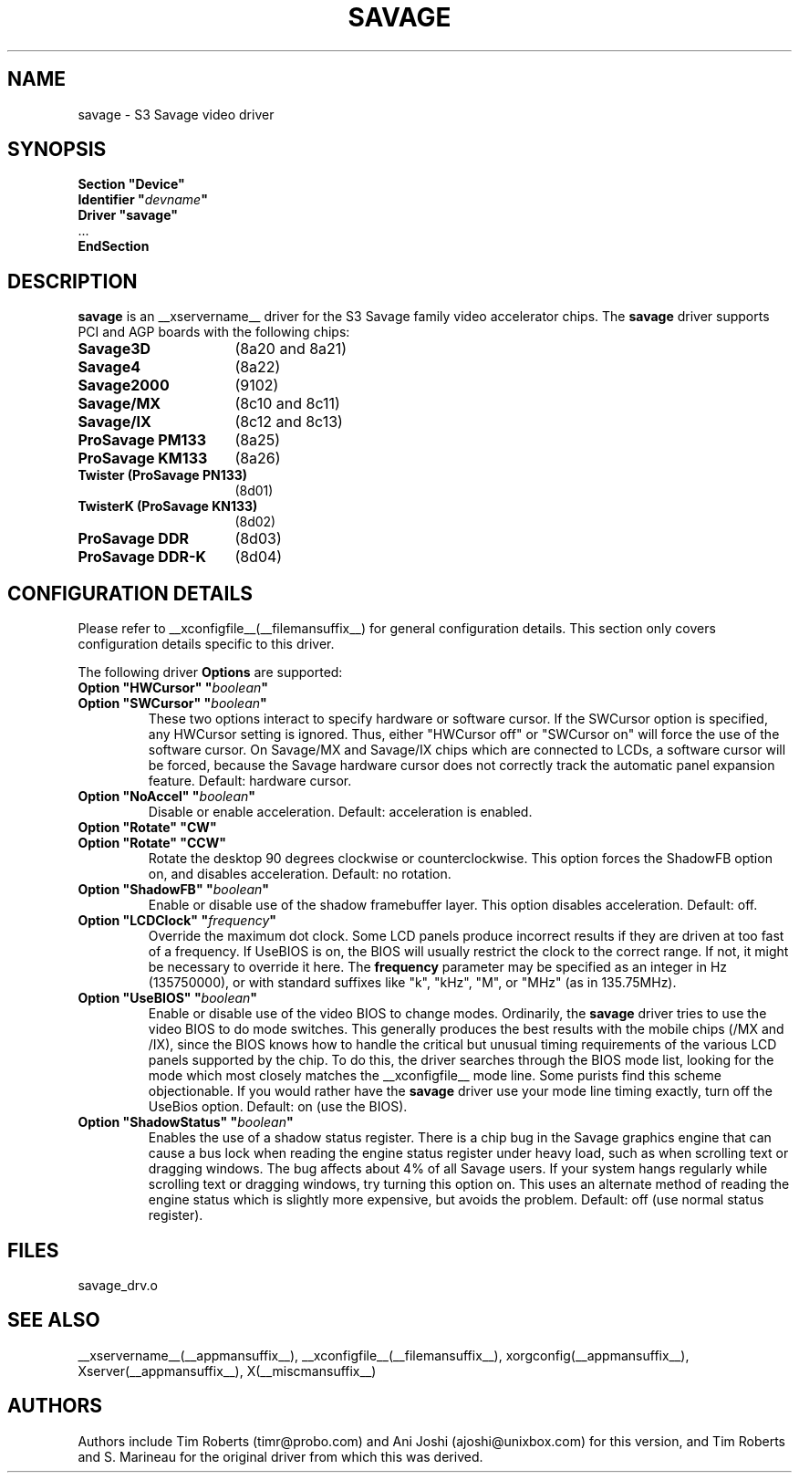 .\" $XFree86: xc/programs/Xserver/hw/xfree86/drivers/savage/savage.man,v 1.7 2003/11/09 20:43:57 dawes Exp $ 
.\" shorthand for double quote that works everywhere.
.ds q \N'34'
.TH SAVAGE __drivermansuffix__ __vendorversion__
.SH NAME
savage \- S3 Savage video driver
.SH SYNOPSIS
.nf
.B "Section \*qDevice\*q"
.BI "  Identifier \*q"  devname \*q
.B  "  Driver \*qsavage\*q"
\ \ ...
.B EndSection
.fi
.SH DESCRIPTION
.B savage 
is an __xservername__ driver for the S3 Savage family video accelerator chips.  The
.B savage
driver supports PCI and AGP boards with the following chips:
.TP 16
.BI Savage3D
(8a20 and 8a21) 
.TP 16
.B Savage4
(8a22) 
.TP 16
.B Savage2000
(9102) 
.TP 16
.B Savage/MX
(8c10 and 8c11) 
.TP 16
.B Savage/IX
(8c12 and 8c13) 
.TP 16
.B ProSavage PM133
(8a25)
.TP 16
.B ProSavage KM133
(8a26)
.TP 16
.B Twister (ProSavage PN133)
(8d01)
.TP 16
.B TwisterK (ProSavage KN133)
(8d02)
.TP 16
.B ProSavage DDR
(8d03)
.TP 16
.B ProSavage DDR-K
(8d04)
.SH CONFIGURATION DETAILS
Please refer to __xconfigfile__(__filemansuffix__) for general configuration
details.  This section only covers configuration details specific to this
driver.
.PP
The following driver
.B Options
are supported:
.TP
.BI "Option \*qHWCursor\*q \*q" boolean \*q
.TP
.BI "Option \*qSWCursor\*q \*q" boolean \*q
These two options interact to specify hardware or software cursor.  If the
SWCursor option is specified, any HWCursor setting is ignored.  Thus, either
\*qHWCursor off\*q or \*qSWCursor on\*q will force the use of the software 
cursor.  On Savage/MX and Savage/IX chips which are connected to LCDs, a
software cursor will be forced, because the Savage hardware cursor does not 
correctly track the automatic panel expansion feature.
Default: hardware cursor.
.TP
.BI "Option \*qNoAccel\*q \*q" boolean \*q
Disable or enable acceleration.  Default: acceleration is enabled.
.TP
.BI "Option \*qRotate\*q \*qCW\*q"
.TP
.BI "Option \*qRotate\*q \*qCCW\*q"
Rotate the desktop 90 degrees clockwise or counterclockwise.  This option 
forces the ShadowFB option on, and disables acceleration.
Default: no rotation.
.TP
.BI "Option \*qShadowFB\*q \*q" boolean \*q
Enable or disable use of the shadow framebuffer layer.  This option
disables acceleration.  Default: off.
.TP
.BI "Option \*qLCDClock\*q \*q" frequency \*q
Override the maximum dot clock.  Some LCD panels produce incorrect results if
they are driven at too fast of a frequency.  If UseBIOS is on, the BIOS will
usually restrict the clock to the correct range.  If not, it might be 
necessary to override it here.  The
.B frequency
parameter may be specified as an integer in Hz (135750000), or with
standard suffixes like "k", "kHz", "M", or "MHz" (as in 135.75MHz).
.TP
.BI "Option \*qUseBIOS\*q \*q" boolean \*q
Enable or disable use of the video BIOS to change modes.  Ordinarily, the 
.B savage 
driver tries to use the video BIOS to do mode switches.  This generally 
produces the best results with the mobile chips (/MX and /IX), since the BIOS
knows how to handle the critical but unusual timing requirements of the 
various LCD panels supported by the chip.  To do this, the driver searches
through the BIOS mode list, looking for the mode which most closely matches
the __xconfigfile__ mode line.  Some purists find this scheme objectionable.  If 
you would rather have the
.B savage
driver use your mode line timing exactly, turn off the UseBios option.  
Default: on (use the BIOS).
.TP
.BI "Option \*qShadowStatus\*q \*q" boolean \*q
Enables the use of a shadow status register.  There is a chip bug in the 
Savage graphics engine that can cause a bus lock when reading the engine
status register under heavy load, such as when scrolling text or dragging
windows.  The bug affects about 4% of all Savage users.  If your system
hangs regularly while scrolling text or dragging windows, try turning this
option on.  This uses an alternate method of reading the engine status
which is slightly more expensive, but avoids the problem.  Default: off
(use normal status register).
.SH FILES
savage_drv.o
.SH "SEE ALSO"
__xservername__(__appmansuffix__), __xconfigfile__(__filemansuffix__), xorgconfig(__appmansuffix__), Xserver(__appmansuffix__), X(__miscmansuffix__)
.SH AUTHORS
Authors include Tim Roberts (timr@probo.com) and Ani Joshi (ajoshi@unixbox.com)
for this version, and Tim Roberts and S. Marineau for the original driver from 
which this was derived.
